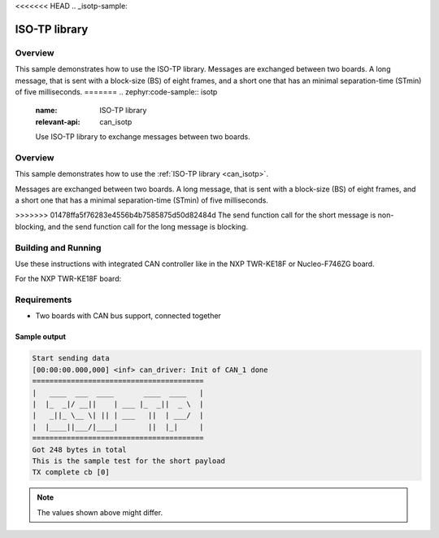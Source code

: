 <<<<<<< HEAD
.. _isotp-sample:

ISO-TP library
##############

Overview
********
This sample demonstrates how to use the ISO-TP library.
Messages are exchanged between two boards. A long message, that is sent with
a block-size (BS) of eight frames, and a short one that has an minimal
separation-time (STmin) of five milliseconds.
=======
.. zephyr:code-sample:: isotp
   :name: ISO-TP library
   :relevant-api: can_isotp

   Use ISO-TP library to exchange messages between two boards.

Overview
********
This sample demonstrates how to use the :ref:`ISO-TP library <can_isotp>`.

Messages are exchanged between two boards. A long message, that is sent with
a block-size (BS) of eight frames, and a short one that has a minimal
separation-time (STmin) of five milliseconds.

>>>>>>> 01478ffa5f76283e4556b4b7585875d50d82484d
The send function call for the short message is non-blocking, and the send
function call for the long message is blocking.

Building and Running
********************
Use these instructions with integrated CAN controller like in the NXP TWR-KE18F
or Nucleo-F746ZG board.

For the NXP TWR-KE18F board:

.. zephyr-app-commands::
   :zephyr-app: samples/subsys/canbus/isotp
   :board: twr_ke18f
   :goals: build flash

Requirements
************

* Two boards with CAN bus support, connected together

Sample output
=============
.. code-block:: console

    Start sending data
    [00:00:00.000,000] <inf> can_driver: Init of CAN_1 done
    ========================================
    |   ____  ___  ____       ____  ____   |
    |  |_  _|/ __||    | ___ |_  _||  _ \  |
    |   _||_ \__ \| || | ___   ||  | ___/  |
    |  |____||___/|____|       ||  |_|     |
    ========================================
    Got 248 bytes in total
    This is the sample test for the short payload
    TX complete cb [0]

.. note:: The values shown above might differ.
